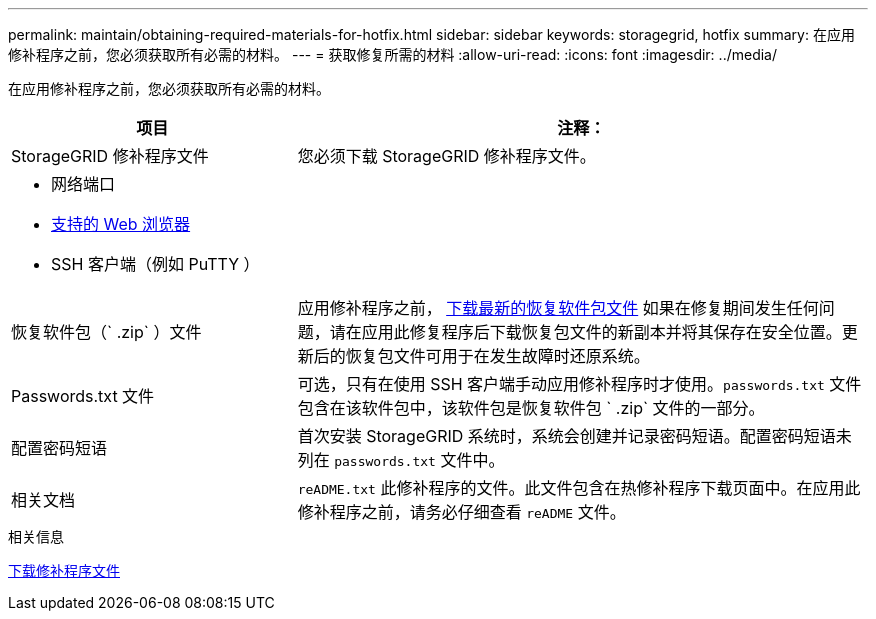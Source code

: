 ---
permalink: maintain/obtaining-required-materials-for-hotfix.html 
sidebar: sidebar 
keywords: storagegrid, hotfix 
summary: 在应用修补程序之前，您必须获取所有必需的材料。 
---
= 获取修复所需的材料
:allow-uri-read: 
:icons: font
:imagesdir: ../media/


[role="lead"]
在应用修补程序之前，您必须获取所有必需的材料。

[cols="1a,2a"]
|===
| 项目 | 注释： 


 a| 
StorageGRID 修补程序文件
 a| 
您必须下载 StorageGRID 修补程序文件。



 a| 
* 网络端口
* xref:../admin/web-browser-requirements.adoc[支持的 Web 浏览器]
* SSH 客户端（例如 PuTTY ）

 a| 



 a| 
恢复软件包（` .zip` ）文件
 a| 
应用修补程序之前， xref:downloading-recovery-package.adoc[下载最新的恢复软件包文件] 如果在修复期间发生任何问题，请在应用此修复程序后下载恢复包文件的新副本并将其保存在安全位置。更新后的恢复包文件可用于在发生故障时还原系统。



| Passwords.txt 文件  a| 
可选，只有在使用 SSH 客户端手动应用修补程序时才使用。`passwords.txt` 文件包含在该软件包中，该软件包是恢复软件包 ` .zip` 文件的一部分。



 a| 
配置密码短语
 a| 
首次安装 StorageGRID 系统时，系统会创建并记录密码短语。配置密码短语未列在 `passwords.txt` 文件中。



 a| 
相关文档
 a| 
`reADME.txt` 此修补程序的文件。此文件包含在热修补程序下载页面中。在应用此修补程序之前，请务必仔细查看 `reADME` 文件。

|===
.相关信息
xref:downloading-hotfix-file.adoc[下载修补程序文件]
